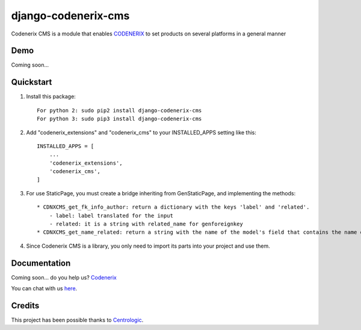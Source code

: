 ====================
django-codenerix-cms
====================

Codenerix CMS is a module that enables `CODENERIX <http://www.codenerix.com/>`_ to set products on several platforms in a general manner

.. image:: https://github.com/codenerix/django-codenerix/raw/master/codenerix/static/codenerix/img/codenerix.png
    :target: http://www.codenerix.com
    :alt: Try our demo with Codenerix Cloud

****
Demo
****

Coming soon...

**********
Quickstart
**********

1. Install this package::

    For python 2: sudo pip2 install django-codenerix-cms
    For python 3: sudo pip3 install django-codenerix-cms

2. Add "codenerix_extensions" and "codenerix_cms" to your INSTALLED_APPS setting like this::

    INSTALLED_APPS = [
        ...
        'codenerix_extensions',
        'codenerix_cms',
    ]

3. For use StaticPage, you must create a bridge inheriting from GenStaticPage, and implementing the methods::

    * CDNXCMS_get_fk_info_author: return a dictionary with the keys 'label' and 'related'.
        - label: label translated for the input
        - related: it is a string with related_name for genforeignkey
    * CDNXCMS_get_name_related: return a string with the name of the model's field that contains the name of the author

4. Since Codenerix CMS is a library, you only need to import its parts into your project and use them.

*************
Documentation
*************

Coming soon... do you help us? `Codenerix <http://www.codenerix.com/>`_

You can chat with us `here <https://goo.gl/NgpzBh>`_.

*******
Credits
*******

This project has been possible thanks to `Centrologic <http://www.centrologic.com/>`_.
